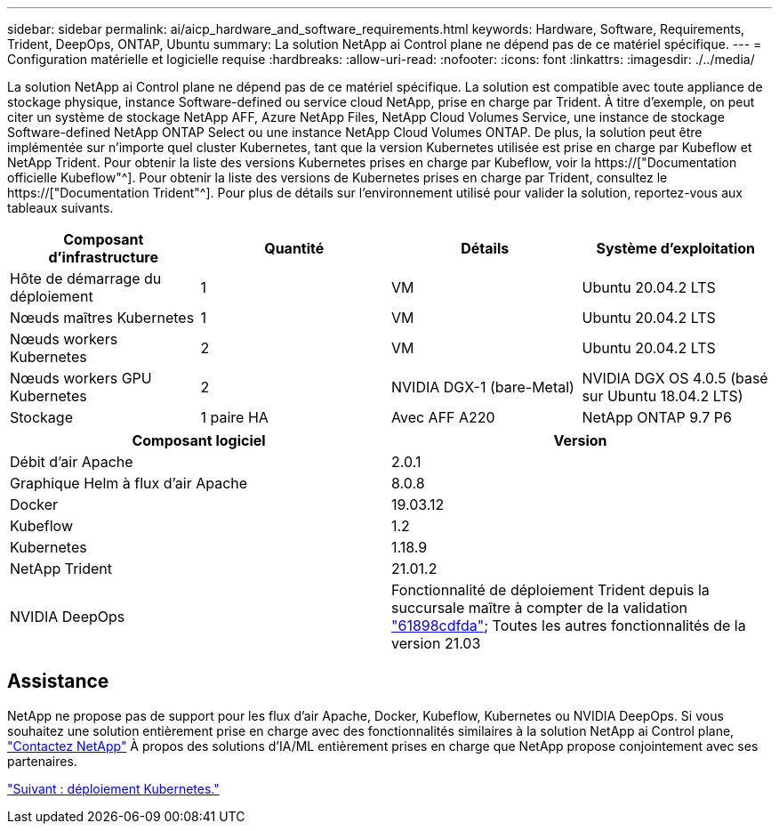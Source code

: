 ---
sidebar: sidebar 
permalink: ai/aicp_hardware_and_software_requirements.html 
keywords: Hardware, Software, Requirements, Trident, DeepOps, ONTAP, Ubuntu 
summary: La solution NetApp ai Control plane ne dépend pas de ce matériel spécifique. 
---
= Configuration matérielle et logicielle requise
:hardbreaks:
:allow-uri-read: 
:nofooter: 
:icons: font
:linkattrs: 
:imagesdir: ./../media/


[role="lead"]
La solution NetApp ai Control plane ne dépend pas de ce matériel spécifique. La solution est compatible avec toute appliance de stockage physique, instance Software-defined ou service cloud NetApp, prise en charge par Trident. À titre d'exemple, on peut citer un système de stockage NetApp AFF, Azure NetApp Files, NetApp Cloud Volumes Service, une instance de stockage Software-defined NetApp ONTAP Select ou une instance NetApp Cloud Volumes ONTAP. De plus, la solution peut être implémentée sur n'importe quel cluster Kubernetes, tant que la version Kubernetes utilisée est prise en charge par Kubeflow et NetApp Trident. Pour obtenir la liste des versions Kubernetes prises en charge par Kubeflow, voir la https://["Documentation officielle Kubeflow"^]. Pour obtenir la liste des versions de Kubernetes prises en charge par Trident, consultez le https://["Documentation Trident"^]. Pour plus de détails sur l'environnement utilisé pour valider la solution, reportez-vous aux tableaux suivants.

|===
| Composant d'infrastructure | Quantité | Détails | Système d'exploitation 


| Hôte de démarrage du déploiement | 1 | VM | Ubuntu 20.04.2 LTS 


| Nœuds maîtres Kubernetes | 1 | VM | Ubuntu 20.04.2 LTS 


| Nœuds workers Kubernetes | 2 | VM | Ubuntu 20.04.2 LTS 


| Nœuds workers GPU Kubernetes | 2 | NVIDIA DGX-1 (bare-Metal) | NVIDIA DGX OS 4.0.5 (basé sur Ubuntu 18.04.2 LTS) 


| Stockage | 1 paire HA | Avec AFF A220 | NetApp ONTAP 9.7 P6 
|===
|===
| Composant logiciel | Version 


| Débit d'air Apache | 2.0.1 


| Graphique Helm à flux d'air Apache | 8.0.8 


| Docker | 19.03.12 


| Kubeflow | 1.2 


| Kubernetes | 1.18.9 


| NetApp Trident | 21.01.2 


| NVIDIA DeepOps | Fonctionnalité de déploiement Trident depuis la succursale maître à compter de la validation link:https://github.com/NVIDIA/deepops/tree/61898cdfdaa0c59c07e9fabf3022945a905b148e/docs/k8s-cluster["61898cdfda"]; Toutes les autres fonctionnalités de la version 21.03 
|===


== Assistance

NetApp ne propose pas de support pour les flux d'air Apache, Docker, Kubeflow, Kubernetes ou NVIDIA DeepOps. Si vous souhaitez une solution entièrement prise en charge avec des fonctionnalités similaires à la solution NetApp ai Control plane, link:https://www.netapp.com/us/contact-us/index.aspx?for_cr=us["Contactez NetApp"] À propos des solutions d'IA/ML entièrement prises en charge que NetApp propose conjointement avec ses partenaires.

link:aicp_kubernetes_deployment.html["Suivant : déploiement Kubernetes."]
